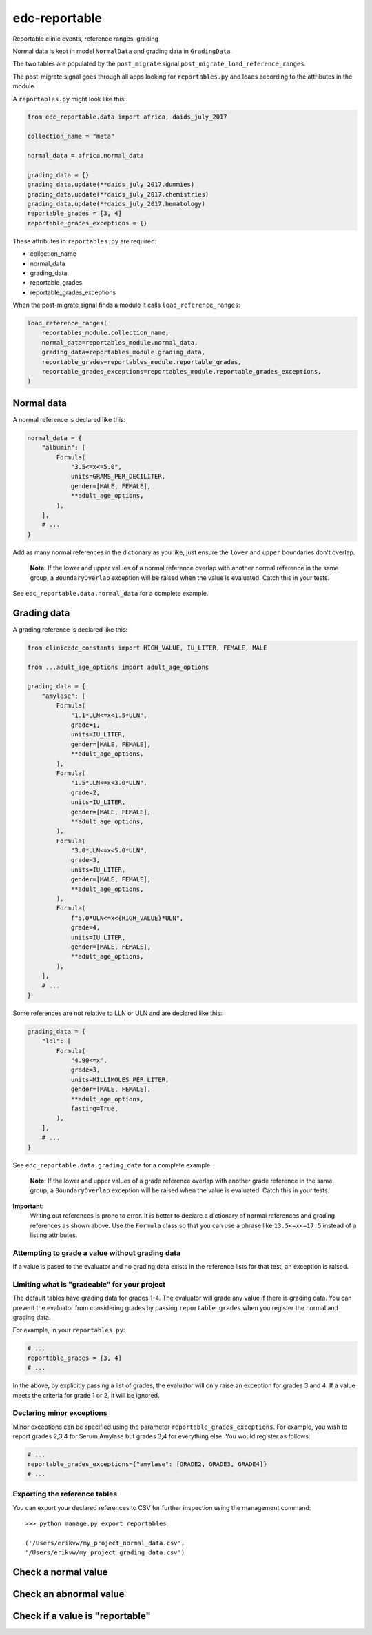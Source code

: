 edc-reportable
==============

Reportable clinic events, reference ranges, grading

Normal data is kept in model ``NormalData`` and grading data in ``GradingData``.

The two tables are populated by the ``post_migrate`` signal  ``post_migrate_load_reference_ranges``.

The post-migrate signal goes through all apps looking for ``reportables.py`` and loads according
to the attributes in the module.

A ``reportables.py`` might look like this:

.. code-block:: python

    from edc_reportable.data import africa, daids_july_2017

    collection_name = "meta"

    normal_data = africa.normal_data

    grading_data = {}
    grading_data.update(**daids_july_2017.dummies)
    grading_data.update(**daids_july_2017.chemistries)
    grading_data.update(**daids_july_2017.hematology)
    reportable_grades = [3, 4]
    reportable_grades_exceptions = {}

These attributes in ``reportables.py`` are required:

* collection_name
* normal_data
* grading_data
* reportable_grades
* reportable_grades_exceptions

When the post-migrate signal finds a module it calls ``load_reference_ranges``:

.. code-block:: python

    load_reference_ranges(
        reportables_module.collection_name,
        normal_data=reportables_module.normal_data,
        grading_data=reportables_module.grading_data,
        reportable_grades=reportables_module.reportable_grades,
        reportable_grades_exceptions=reportables_module.reportable_grades_exceptions,
    )

Normal data
-----------

A normal reference is declared like this:

.. code-block:: python

    normal_data = {
        "albumin": [
            Formula(
                "3.5<=x<=5.0",
                units=GRAMS_PER_DECILITER,
                gender=[MALE, FEMALE],
                **adult_age_options,
            ),
        ],
        # ...
    }

Add as many normal references in the dictionary as you like, just ensure the ``lower`` and ``upper`` boundaries don't overlap.

 **Note**: If the lower and upper values of a normal reference overlap
 with another normal reference in the same group, a ``BoundaryOverlap``
 exception will be raised when the value is evaluated.
 Catch this in your tests.

See ``edc_reportable.data.normal_data`` for a complete example.

Grading data
------------

A grading reference is declared like this:

.. code-block:: python

    from clinicedc_constants import HIGH_VALUE, IU_LITER, FEMALE, MALE

    from ...adult_age_options import adult_age_options

    grading_data = {
        "amylase": [
            Formula(
                "1.1*ULN<=x<1.5*ULN",
                grade=1,
                units=IU_LITER,
                gender=[MALE, FEMALE],
                **adult_age_options,
            ),
            Formula(
                "1.5*ULN<=x<3.0*ULN",
                grade=2,
                units=IU_LITER,
                gender=[MALE, FEMALE],
                **adult_age_options,
            ),
            Formula(
                "3.0*ULN<=x<5.0*ULN",
                grade=3,
                units=IU_LITER,
                gender=[MALE, FEMALE],
                **adult_age_options,
            ),
            Formula(
                f"5.0*ULN<=x<{HIGH_VALUE}*ULN",
                grade=4,
                units=IU_LITER,
                gender=[MALE, FEMALE],
                **adult_age_options,
            ),
        ],
        # ...
    }

Some references are not relative to LLN or ULN and are declared like this:

.. code-block:: python

    grading_data = {
        "ldl": [
            Formula(
                "4.90<=x",
                grade=3,
                units=MILLIMOLES_PER_LITER,
                gender=[MALE, FEMALE],
                **adult_age_options,
                fasting=True,
            ),
        ],
        # ...
    }


See ``edc_reportable.data.grading_data`` for a complete example.

 **Note**: If the lower and upper values of a grade reference overlap
 with another grade reference in the same group, a ``BoundaryOverlap``
 exception will be raised when the value is evaluated.
 Catch this in your tests.


**Important**:
 Writing out references is prone to error. It is better to declare a
 dictionary of normal references and grading references as shown above. Use the ``Formula`` class
 so that you can use a phrase like ``13.5<=x<=17.5`` instead of a listing attributes.

Attempting to grade a value without grading data
++++++++++++++++++++++++++++++++++++++++++++++++
If a value is pased to the evaluator and no grading data exists in the reference lists for
that test, an exception is raised.

Limiting what is "gradeable" for your project
+++++++++++++++++++++++++++++++++++++++++++++
The default tables have grading data for grades 1-4. The evaluator will grade any value
if there is grading data. You can prevent the evaluator from considering grades by passing
``reportable_grades`` when you register the normal and grading data.

For example, in your ``reportables.py``:

.. code-block:: python

    # ...
    reportable_grades = [3, 4]
    # ...

In the above, by explicitly passing a list of grades, the evaluator will only raise an
exception for grades 3 and 4. If a value meets the criteria for grade 1 or 2, it will be ignored.

Declaring minor exceptions
++++++++++++++++++++++++++

Minor exceptions can be specified using the parameter ``reportable_grades_exceptions``.
For example, you wish to report grades 2,3,4 for Serum Amylase
but grades 3,4 for everything else. You would register as follows:

.. code-block:: python

    # ...
    reportable_grades_exceptions={"amylase": [GRADE2, GRADE3, GRADE4]}
    # ...


Exporting the reference tables
++++++++++++++++++++++++++++++

You can export your declared references to CSV for further inspection using the management command::


    >>> python manage.py export_reportables

    ('/Users/erikvw/my_project_normal_data.csv',
    '/Users/erikvw/my_project_grading_data.csv')

Check a normal value
--------------------


Check an abnormal value
-----------------------


Check if a value is "reportable"
--------------------------------

